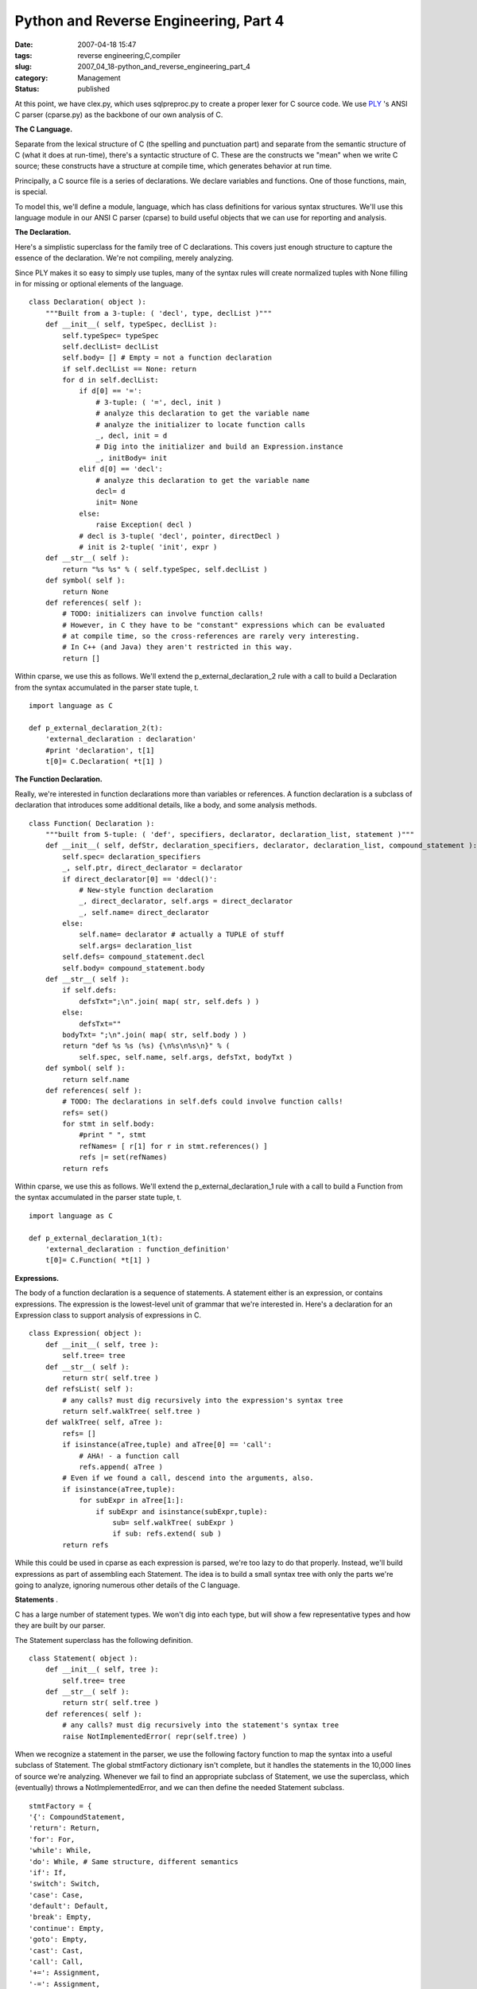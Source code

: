 Python and Reverse Engineering, Part 4
======================================

:date: 2007-04-18 15:47
:tags: reverse engineering,C,compiler
:slug: 2007_04_18-python_and_reverse_engineering_part_4
:category: Management
:status: published





At this point, we have
clex.py, which
uses
sqlpreproc.py
to create a proper lexer for C source code.  We use `PLY <http://www.dabeaz.com/ply/>`_  's ANSI C
parser
(cparse.py) as
the backbone of our own analysis of
C.



**The C Language.** 



Separate from the lexical
structure of C (the spelling and punctuation part) and separate from the
semantic structure of C (what it does at run-time), there's a syntactic
structure of C.  These are the constructs we "mean" when we write C source;
these constructs have a structure at compile time, which generates behavior at
run time.



Principally, a C source file
is a series of declarations.  We declare variables and functions.  One of those
functions,
main, is
special.



To model this, we'll define a
module,
language, which
has class definitions for various syntax structures.  We'll use this language
module in our ANSI C parser
(cparse) to
build useful objects that we can use for reporting and
analysis.



**The Declaration.** 



Here's a simplistic
superclass for the family tree of C declarations.  This covers just enough
structure to capture the essence of the declaration.  We're not compiling,
merely analyzing.



Since PLY makes it so
easy to simply use tuples, many of the syntax rules will create normalized
tuples with
None filling in
for missing or optional elements of the language.



::

    class Declaration( object ):
        """Built from a 3-tuple: ( 'decl', type, declList )"""
        def __init__( self, typeSpec, declList ):
            self.typeSpec= typeSpec
            self.declList= declList
            self.body= [] # Empty = not a function declaration
            if self.declList == None: return
            for d in self.declList:
                if d[0] == '=':
                    # 3-tuple: ( '=', decl, init )
                    # analyze this declaration to get the variable name
                    # analyze the initializer to locate function calls
                    _, decl, init = d
                    # Dig into the initializer and build an Expression.instance
                    _, initBody= init
                elif d[0] == 'decl':
                    # analyze this declaration to get the variable name
                    decl= d
                    init= None
                else:
                    raise Exception( decl )
                # decl is 3-tuple( 'decl', pointer, directDecl )
                # init is 2-tuple( 'init', expr )
        def __str__( self ):
            return "%s %s" % ( self.typeSpec, self.declList )
        def symbol( self ):
            return None
        def references( self ):
            # TODO: initializers can involve function calls!
            # However, in C they have to be "constant" expressions which can be evaluated
            # at compile time, so the cross-references are rarely very interesting.
            # In C++ (and Java) they aren't restricted in this way.
            return []





Within
cparse, we use
this as follows.  We'll extend the
p_external_declaration_2
rule with a call to build a Declaration from the
syntax accumulated in the parser state tuple,
t.



::

    import language as C
    
    def p_external_declaration_2(t):
        'external_declaration : declaration'
        #print 'declaration', t[1]
        t[0]= C.Declaration( *t[1] )





**The Function Declaration.** 



Really, we're
interested in function declarations more than variables or references.  A
function declaration is a subclass of declaration that introduces some
additional details, like a body, and some analysis
methods.



::

    class Function( Declaration ):
        """built from 5-tuple: ( 'def', specifiers, declarator, declaration_list, statement )"""
        def __init__( self, defStr, declaration_specifiers, declarator, declaration_list, compound_statement ):
            self.spec= declaration_specifiers
            _, self.ptr, direct_declarator = declarator
            if direct_declarator[0] == 'ddecl()':
                # New-style function declaration
                _, direct_declarator, self.args = direct_declarator
                _, self.name= direct_declarator
            else:
                self.name= declarator # actually a TUPLE of stuff
                self.args= declaration_list
            self.defs= compound_statement.decl
            self.body= compound_statement.body
        def __str__( self ):
            if self.defs:
                defsTxt=";\n".join( map( str, self.defs ) )
            else:
                defsTxt=""
            bodyTxt= ";\n".join( map( str, self.body ) )
            return "def %s %s (%s) {\n%s\n%s\n}" % ( 
                self.spec, self.name, self.args, defsTxt, bodyTxt )
        def symbol( self ):
            return self.name
        def references( self ):
            # TODO: The declarations in self.defs could involve function calls!
            refs= set()
            for stmt in self.body:
                #print " ", stmt
                refNames= [ r[1] for r in stmt.references() ]
                refs |= set(refNames)
            return refs





Within
cparse, we use
this as follows.  We'll extend the
p_external_declaration_1
rule with a call to build a Function from the
syntax accumulated in the parser state tuple,
t.



::

    import language as C
    
    def p_external_declaration_1(t):
        'external_declaration : function_definition'
        t[0]= C.Function( *t[1] )





**Expressions.** 



The
body of a function declaration is a sequence of statements.  A statement either
is an expression, or contains expressions.  The expression is the lowest-level
unit of grammar that we're interested in.  Here's a declaration for an
Expression class to support analysis of expressions in
C.



::

    class Expression( object ):
        def __init__( self, tree ):
            self.tree= tree
        def __str__( self ):
            return str( self.tree )
        def refsList( self ):
            # any calls? must dig recursively into the expression's syntax tree
            return self.walkTree( self.tree )
        def walkTree( self, aTree ):    
            refs= []
            if isinstance(aTree,tuple) and aTree[0] == 'call':
                # AHA! - a function call
                refs.append( aTree )
            # Even if we found a call, descend into the arguments, also.    
            if isinstance(aTree,tuple):    
                for subExpr in aTree[1:]:
                    if subExpr and isinstance(subExpr,tuple):
                        sub= self.walkTree( subExpr )
                        if sub: refs.extend( sub )
            return refs





While this could be used in
cparse as each
expression is parsed, we're too lazy to do that properly.  Instead, we'll build
expressions as part of assembling each Statement.  The idea is to build a small
syntax tree with only the parts we're going to analyze, ignoring numerous other
details of the C
language.



**Statements** .



C
has a large number of statement types.  We won't dig into each type, but will
show a few representative types and how they are built by our
parser.



The Statement superclass has
the following definition.



::

    class Statement( object ):
        def __init__( self, tree ):
            self.tree= tree
        def __str__( self ):
            return str( self.tree )
        def references( self ):
            # any calls? must dig recursively into the statement's syntax tree
            raise NotImplementedError( repr(self.tree) )





When we recognize a statement in the
parser, we use the following factory function to map the syntax into a useful
subclass of Statement.  The global
stmtFactory
dictionary isn't complete, but it handles the statements in the 10,000 lines of
source we're analyzing.  Whenever we fail to find an appropriate subclass of
Statement, we use the superclass, which (eventually) throws a
NotImplementedError,
and we can then define the needed Statement
subclass.



::

    stmtFactory = {
    '{': CompoundStatement, 
    'return': Return, 
    'for': For, 
    'while': While, 
    'do': While, # Same structure, different semantics
    'if': If,
    'switch': Switch,
    'case': Case, 
    'default': Default, 
    'break': Empty, 
    'continue': Empty, 
    'goto': Empty,
    'cast': Cast, 
    'call': Call, 
    '+=': Assignment, 
    '-=': Assignment, 
    '=': Assignment, 
    '--': IncDec,
    '++': IncDec, 
    'expr': ExprStmt,
    }
    
    def makeStatement( *args ):
        # Factory for subclasses of Statement
        try:
            cn= stmtFactory.setdefault( args[0], Statement )
            return cn( args )
        except TypeError, e:
            import sys, traceback
            print "***"
            print e
            print repr(tree)
            raise





Here's are two typical
cparse rules
for recognizing statements and using
makeStatement
to create a Statement
instance.



::

    # iteration_statement:
    def p_iteration_statement_2(t):
        'iteration_statement : FOR LPAREN expression_opt SEMI expression_opt SEMI expression_opt RPAREN statement '
        t[0]= C.makeStatement( 'for', (t[3], t[5], t[7]), t[9] )
    
    # expression-statement:
    def p_expression_statement(t):
        'expression_statement : expression_opt SEMI'
        t[0]= C.makeStatement( 'expr', t[1] )





**Statement Subclasses.** 



Rather than present all
of the subclasses of Statement, here are two that match the
iteration_statement
and
expression_statement
syntax categories.



::

    class For( Statement ):
        def __init__( self, tree ):
            super( For, self ).__init__( tree )
            _, exprTuple, self.body = self.tree
            ex1, ex2, ex3 = exprTuple
            self.ex1= Expression( ex1 )
            self.ex2= Expression( ex2 )
            self.ex3= Expression( ex3 )
        def references( self ):
            refs= self.ex1.refsList() + self.ex2.refsList() + self.ex3.refsList()
            refs.extend( self.body.references() )
            return refs
    
    class ExprStmt( Statement ):
        def __init__( self, tree ):
            super( ExprStmt, self ).__init__( tree )
            _, expr= self.tree
            self.expr= Expression( expr )
        def references( self ):
            return self.expr.refsList()





**How It Fits.** 



Here's a quick review of how
the whole process fits together.  Essentially, the main function is the parser,
inside
cparse.py.  The
parser is called
yacc.parse, and
is built secretly when
cparse is
imported.  The parser consumes a sequence of tokens, produced by the lexer. 
When the parser recognizes a specific syntax construct, it executes the body of
a function which is tied to that syntax rule.  This function may create a
Declaration, a Function or a call c.makeStatement to create an appropriate
subclass of Statement.  Some parser functions accumulate tuples of other syntax
elements, saving them until the higher-level constructs get
created.



The lexer,
clex, is used
by the parser to break C language source into individual tokens: keywords,
identifiers, punctuation marks.  The lexer, in turn, relies on
sqlpreproc to
handle the embedded SQL and CPP constructs mashed into the C source
code.



**Analytical Programs.** 



Here's an analytical
program which examines the C source files the client gave us.  Note the
extension to the typedef handling described in `Part 3 <{filename}/blog/2007/04/2007_04_17-python_and_reverse_engineering_part_3.rst>`_ .  As the parser trips over typedefs, we
accumulate the list manually, rather than correctly hand new type names from
parser to lexer.  The
parse function
parses a single file, and returns the sequence of declarations (the syntax tree)
in that file.   The
analyzeDefCall
function examines each declaration looking for function definitions and function
calls.



::

    """Parse and Analyze the legacy source."""
    
    import clex
    import cparse
    import sqlpreproc
    import language
    
    import pprint, os.path
    
    # HACK: rather than examine typedef statements, we simply force the type names
    # into the lexical scanner.
    clex.typedefs.extend( [ 'AccountType', 'PaymentType', 'SettleType', 
        'LogLevel', 'Condition', 'MethodType', 'ConditionPtr',
        'VISIT',
        'Parameter', # subtle issue here--- this is a typedef in the .c file :-(
        'DocCombo',
        'InvoiceType', 'ModeType', 'StatusType', 'FlagType'
    ] )
    
    def parse(fileName,debug=0):
        source= file(fileName,"r").read()
        makeFlags=['DYNAMICSQL','REREAD','SUB_COMMIT','MACRO_LOCK','MATCH_PATH']
        headerDefs=['USE_HIGHEST','PARAMETER_FILE']
        sqlText, statements = sqlpreproc.sqlpreproc(source)
        cppText, definitions = sqlpreproc.cpp(sqlText,set(headerDefs+makeFlags))
        print "SQL: ", len(statements)
        pprint.pprint( statements )
        tree= cparse.yacc.parse(cppText, debug=debug ) 
        return tree
    
    def analyzeDefCall( tree ):
        print "----Analysis----"
        symbols= {}
        for decl in tree:
            if decl.symbol():
                symbols[decl.symbol()]= decl
        pprint.pprint( symbols )
        print "XREF"
        for decl in tree:
            if decl.body:
                print "%s\t%s" % ( decl.name, "\t".join(decl.references()) )
            else:
                print "Calls in", decl
    
    def analyzeSource( dir, debug=0 ):
        import glob
        files= glob.glob(os.path.join(dir,'*.c')) 
        for f in files:
            print
            print f
            tree= parse( f, debug )
            analyzeDefCall( tree )





The
analyzeSource
function is the top-level main analysis function. 




**Results.** 



We
know that there are 162 distinct functions defined.  We can, based on source
file and other hints, narrow this to about 93 functions that are truly relevant.
Within these functions, we can extract cross reference information that serves
as a checklist to be sure that each function is completely
analyzed.



Additionally, we can
partition the function definitions into "primitive" and "moderate" and
"complex".  About one third of the definitions appear to be primitive functions
that call two or fewer other functions, and seem to have a simple, clear
purpose.  Another third are complex functions that reference seven or more other
functions, and are difficult to characterize.  The remaining third of the
functions call between three and six other functions, and are of moderate
complexity.



This analysis helps us
narrow our focus to about 20% of the function definitions (31 out of 162) which
seem to do all the work.  This is not a subjective evaluation, but is based on
simple scanning of the syntax using extremely powerful analytical tools.  Python
allows us to rapidly modify, extend and adapt these tools, producing useful,
relevant outputs with minimal effort.





